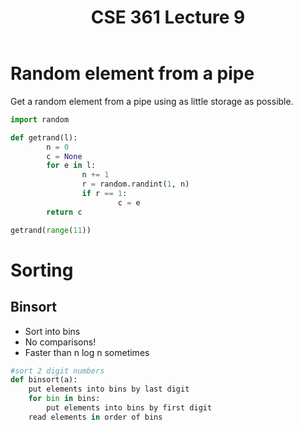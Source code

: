 #+TITLE: CSE 361 Lecture 9
#+OPTIONS: toc:nil
#+LATEX_HEADER: \usepackage{geometry,listings,amsmath,amssymb,amsthm}
#+LATEX_CLASS_OPTIONS: [12pt]
#+STARTUP: showall

* Random element from a pipe

Get a random element from a pipe using as little storage as possible.

#+BEGIN_SRC python
  import random

  def getrand(l):
          n = 0
          c = None
          for e in l:
                  n += 1
                  r = random.randint(1, n)
                  if r == 1:
                          c = e
          return c

  getrand(range(11))
#+END_SRC

#+RESULTS:
: 8

* Sorting

** Binsort

- Sort into bins
- No comparisons!
- Faster than n log n sometimes

#+BEGIN_SRC python
  #sort 2 digit numbers
  def binsort(a):
      put elements into bins by last digit
      for bin in bins:
          put elements into bins by first digit
      read elements in order of bins

#+END_SRC 
